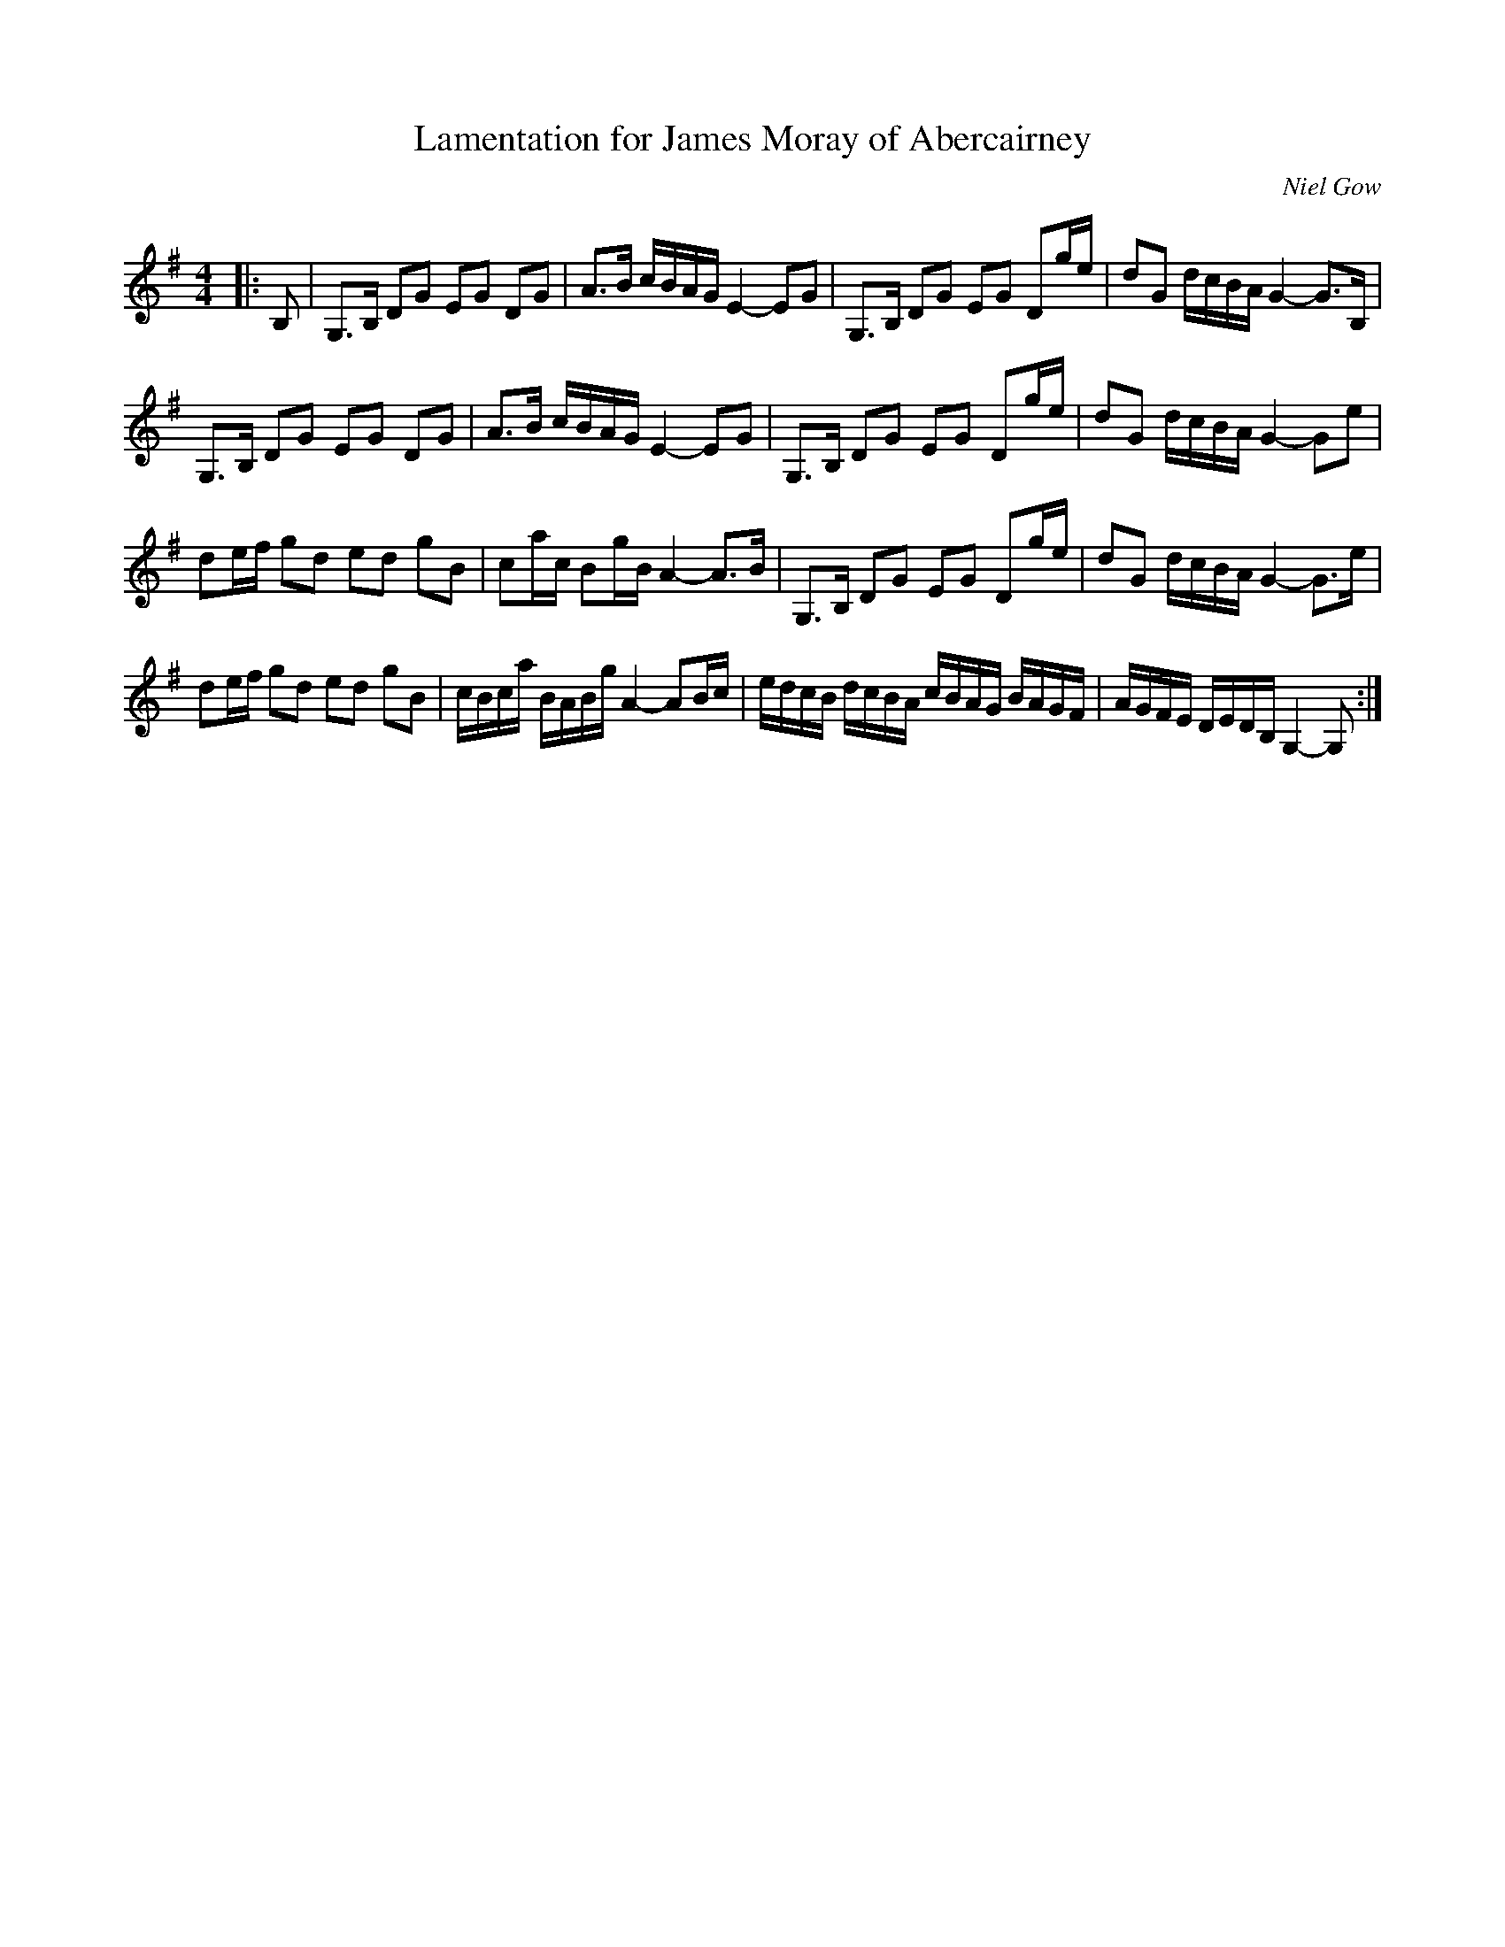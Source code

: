 X:1
T: Lamentation for James Moray of Abercairney
C:Niel Gow
R:Strathspey
Q: 128
K:G
M:4/4
L:1/16
|:B,2|G,3B, D2G2 E2G2 D2G2|A3B cBAG E4-E2G2|G,3B, D2G2 E2G2 D2ge|d2G2 dcBA G4-G3B,|
G,3B, D2G2 E2G2 D2G2|A3B cBAG E4-E2G2|G,3B, D2G2 E2G2 D2ge|d2G2 dcBA G4-G2e2|
d2ef g2d2 e2d2 g2B2|c2ac B2gB A4-A3B|G,3B, D2G2 E2G2 D2ge|d2G2 dcBA G4-G3e|
d2ef g2d2 e2d2 g2B2|cBca BABg A4-A2Bc|edcB dcBA cBAG BAGF|AGFE DEDB, G,4-G,2:|
